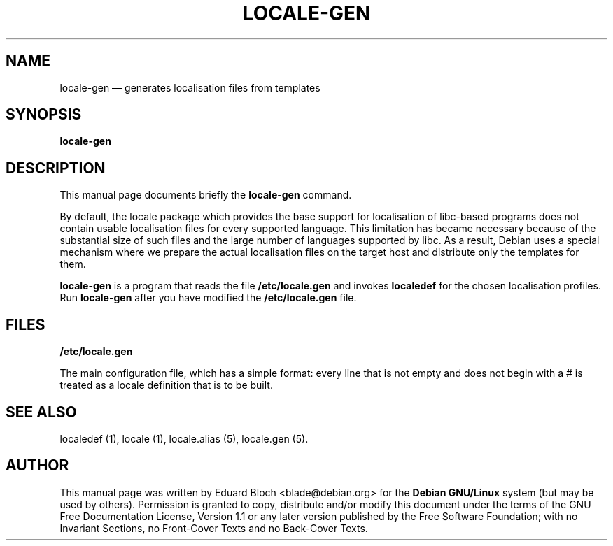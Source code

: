 .\" This -*- nroff -*- file has been generated from
.\" DocBook SGML with docbook-to-man on Debian GNU/Linux.
...\"
...\"	transcript compatibility for postscript use.
...\"
...\"	synopsis:  .P! <file.ps>
...\"
.de P!
\\&.
.fl			\" force out current output buffer
\\!%PB
\\!/showpage{}def
...\" the following is from Ken Flowers -- it prevents dictionary overflows
\\!/tempdict 200 dict def tempdict begin
.fl			\" prolog
.sy cat \\$1\" bring in postscript file
...\" the following line matches the tempdict above
\\!end % tempdict %
\\!PE
\\!.
.sp \\$2u	\" move below the image
..
.de pF
.ie     \\*(f1 .ds f1 \\n(.f
.el .ie \\*(f2 .ds f2 \\n(.f
.el .ie \\*(f3 .ds f3 \\n(.f
.el .ie \\*(f4 .ds f4 \\n(.f
.el .tm ? font overflow
.ft \\$1
..
.de fP
.ie     !\\*(f4 \{\
.	ft \\*(f4
.	ds f4\"
'	br \}
.el .ie !\\*(f3 \{\
.	ft \\*(f3
.	ds f3\"
'	br \}
.el .ie !\\*(f2 \{\
.	ft \\*(f2
.	ds f2\"
'	br \}
.el .ie !\\*(f1 \{\
.	ft \\*(f1
.	ds f1\"
'	br \}
.el .tm ? font underflow
..
.ds f1\"
.ds f2\"
.ds f3\"
.ds f4\"
'\" t 
.ta 8n 16n 24n 32n 40n 48n 56n 64n 72n  
.TH "LOCALE-GEN" "8" 
.SH "NAME" 
locale-gen \(em generates localisation files from templates 
.SH "SYNOPSIS" 
.PP 
\fBlocale-gen\fP 
.SH "DESCRIPTION" 
.PP 
This manual page documents briefly the 
\fBlocale-gen\fP command. 
.PP 
By default, the locale package which provides the base support for 
localisation of libc-based programs does not contain usable localisation 
files for every supported language. This limitation has became necessary 
because of the substantial size of such files and the large number of 
languages supported by libc. As a result, Debian uses a special 
mechanism where we prepare the actual localisation files on the target 
host and distribute only the templates for them. 
.PP 
\fBlocale-gen\fP is a program that reads the file 
\fB/etc/locale.gen\fP and invokes 
\fBlocaledef\fP for the chosen localisation profiles. 
Run \fBlocale-gen\fP after you have modified the \fB/etc/locale.gen\fP file. 
 
 
.SH "FILES" 
.PP 
\fB/etc/locale.gen\fP 
.PP 
The main configuration file, which has a simple format: every 
line that is not empty and does not begin with a # is treated as a 
locale definition that is to be built. 
 
.SH "SEE ALSO" 
.PP 
localedef (1), locale (1), locale.alias (5), locale.gen (5). 
.SH "AUTHOR" 
.PP 
This manual page was written by Eduard Bloch <blade@debian.org> for 
the \fBDebian GNU/Linux\fP system (but may be used by others).  Permission is 
granted to copy, distribute and/or modify this document under 
the terms of the GNU Free Documentation 
License, Version 1.1 or any later version published by the Free 
Software Foundation; with no Invariant Sections, no Front-Cover 
Texts and no Back-Cover Texts. 
...\" created by instant / docbook-to-man, Sat 02 Mar 2002, 16:43 
